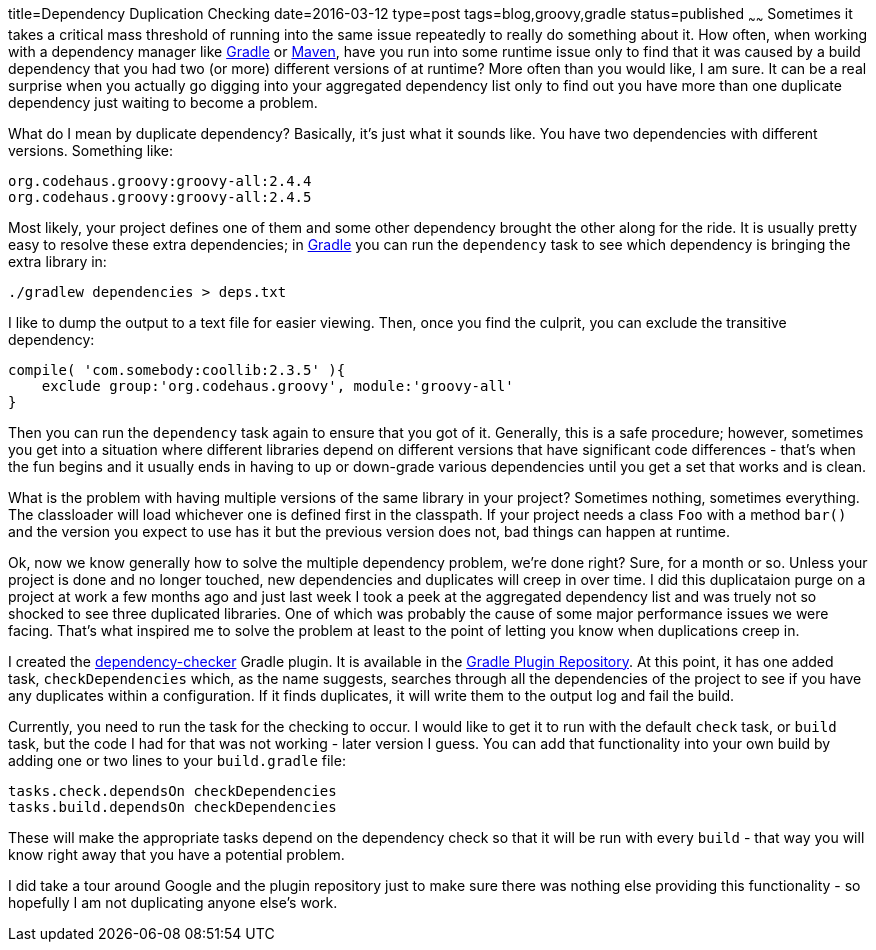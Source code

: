 title=Dependency Duplication Checking
date=2016-03-12
type=post
tags=blog,groovy,gradle
status=published
~~~~~~
Sometimes it takes a critical mass threshold of running into the same issue repeatedly to really do something about it. How often, when working with a dependency manager like http://gradle.org[Gradle] or http://maven.org[Maven], have you run into some runtime issue only to find that it was caused by a build dependency that you had two (or more) different versions of at runtime? More often than you would like, I am sure. It can be a real surprise when you actually go digging into your aggregated dependency list only to find out you have more than one duplicate dependency just waiting to become a problem.

What do I mean by duplicate dependency? Basically, it's just what it sounds like. You have two dependencies with different versions. Something like:

    org.codehaus.groovy:groovy-all:2.4.4
    org.codehaus.groovy:groovy-all:2.4.5
    
Most likely, your project defines one of them and some other dependency brought the other along for the ride. It is usually pretty easy to resolve these extra dependencies; in http://gradle.org[Gradle] you can run the `dependency` task to see which dependency is bringing the extra library in:

    ./gradlew dependencies > deps.txt

I like to dump the output to a text file for easier viewing. Then, once you find the culprit, you can exclude the transitive dependency:

    compile( 'com.somebody:coollib:2.3.5' ){
        exclude group:'org.codehaus.groovy', module:'groovy-all'
    }

Then you can run the `dependency` task again to ensure that you got of it. Generally, this is a safe procedure; however, sometimes you get into a situation where different libraries depend on different versions that have significant code differences - that's when the fun begins and it usually ends in having to up or down-grade various dependencies until you get a set that works and is clean.

What is the problem with having multiple versions of the same library in your project? Sometimes nothing, sometimes everything. The classloader will load whichever one is defined first in the classpath. If your project needs a class `Foo` with a method `bar()` and the version you expect to use has it but the previous version does not, bad things can happen at runtime.

Ok, now we know generally how to solve the multiple dependency problem, we're done right? Sure, for a month or so. Unless your project is done and no longer touched, new dependencies and duplicates will creep in over time. I did this duplicataion purge on a project at work a few months ago and just last week I took a peek at the aggregated dependency list and was truely not so shocked to see three duplicated libraries. One of which was probably the cause of some major performance issues we were facing. That's what inspired me to solve the problem at least to the point of letting you know when duplications creep in.

I created the https://github.com/cjstehno/dependency-checker[dependency-checker] Gradle plugin. It is available in the https://plugins.gradle.org/plugin/com.stehno.gradle.dependency-checker[Gradle Plugin Repository]. At this point, it has one added task, `checkDependencies` which, as the name suggests, searches through all the dependencies of the project to see if you have any duplicates within a configuration. If it finds duplicates, it will write them to the output log and fail the build.

Currently, you need to run the task for the checking to occur. I would like to get it to run with the default `check` task, or `build` task, but the code I had for that was not working - later version I guess. You can add that functionality into your own build by adding one or two lines to your `build.gradle` file:

    tasks.check.dependsOn checkDependencies
    tasks.build.dependsOn checkDependencies

These will make the appropriate tasks depend on the dependency check so that it will be run with every `build` - that way you will know right away that you have a potential problem.

I did take a tour around Google and the plugin repository just to make sure there was nothing else providing this functionality - so hopefully I am not duplicating anyone else's work.